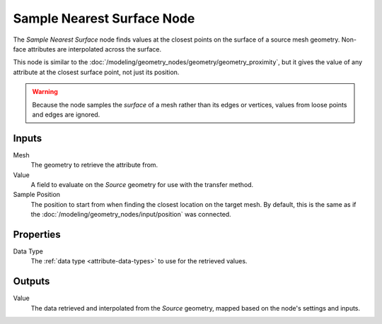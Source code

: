 .. index:: Geometry Nodes; Sample Nearest Surface
.. _bpy.types.GeometryNodeSampleNearestSurface:

***************************
Sample Nearest Surface Node
***************************

.. figure:: /images/node-types_GeometryNodeSampleNearestSurface.webp
   :align: center
   :alt: Sample Nearest Surface node.

The *Sample Nearest Surface* node finds values at the closest points on
the surface of a source mesh geometry. Non-face attributes are interpolated
across the surface. 

This node is similar to the :doc:`/modeling/geometry_nodes/geometry/geometry_proximity`,
but it gives the value of any attribute at the closest surface point, not just its position.

.. warning::
   Because the node samples the *surface* of a mesh rather than its edges or vertices,
   values from loose points and edges are ignored.


Inputs
======

Mesh
   The geometry to retrieve the attribute from.

Value
   A field to evaluate on the *Source* geometry for use with the transfer method.

Sample Position
   The position to start from when finding the closest location on the target mesh.
   By default, this is the same as if the :doc:`/modeling/geometry_nodes/input/position` was connected.


Properties
==========

Data Type
   The :ref:`data type <attribute-data-types>` to use for the retrieved values.


Outputs
=======

Value
   The data retrieved and interpolated from the *Source* geometry, mapped based on the node's settings and inputs.
